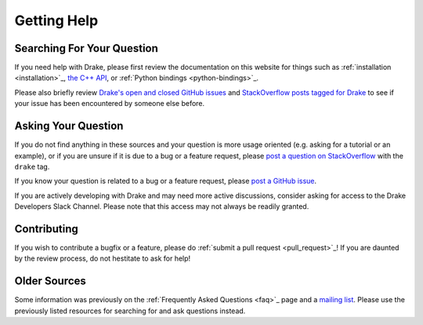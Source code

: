 ************
Getting Help
************

Searching For Your Question
===========================

If you need help with Drake, please first review the documentation on this
website for things such as :ref:`installation <installation>`_,
`the C++ API <doxygen_cxx/index.html#://>`_, or
:ref:`Python bindings <python-bindings>`_.

Please also briefly review
`Drake's open and closed GitHub issues <https://github.com/RobotLocomotion/drake/issues?q=is%3Aissue>`_
and `StackOverflow posts tagged for Drake <https://stackoverflow.com/questions/tagged/drake>`_
to see if your issue has been encountered by someone else before.

Asking Your Question
====================

If you do not find anything in these sources and your question is more usage 
oriented (e.g. asking for a tutorial or an example), or if you are unsure if it
is due to a bug or a feature request, please
`post a question on StackOverflow <https://stackoverflow.com/questions/ask?tags=drake>`_
with the ``drake`` tag.

If you know your question is related to a bug or a feature request, please
`post a GitHub issue <https://github.com/RobotLocomotion/drake/issues/new>`_.

If you are actively developing with Drake and may need more active discussions,
consider asking for access to the Drake Developers Slack Channel. Please note
that this access may not always be readily granted.

Contributing
============

If you wish to contribute a bugfix or a feature, please do
:ref:`submit a pull request <pull_request>`_!
If you are daunted by the review process, do not hestitate to ask for help!

Older Sources
=============

Some information was previously on the :ref:`Frequently Asked Questions <faq>`_
page and a
`mailing list <http://mailman.mit.edu/mailman/listinfo/drake-users>`_.
Please use the previously listed resources for searching for and ask questions
instead.
